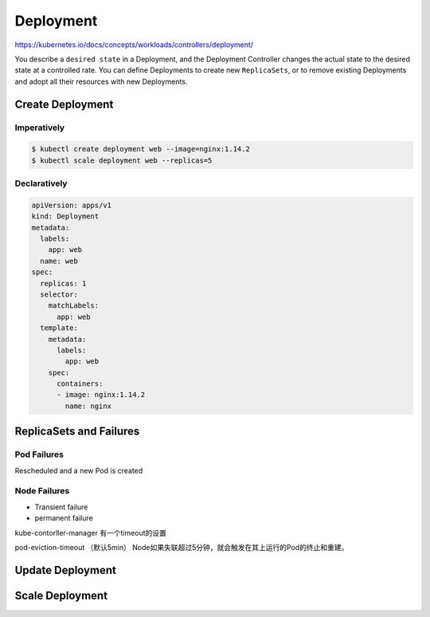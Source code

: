 Deployment
============================

https://kubernetes.io/docs/concepts/workloads/controllers/deployment/

You describe a ``desired state`` in a Deployment, and the Deployment Controller changes the actual state
to the desired state at a controlled rate. You can define Deployments to create new ``ReplicaSets``,
or to remove existing Deployments and adopt all their resources with new Deployments.


Create Deployment
----------------------

Imperatively
~~~~~~~~~~~~~~~

.. code-block:: bash

    $ kubectl create deployment web --image=nginx:1.14.2
    $ kubectl scale deployment web --replicas=5


Declaratively
~~~~~~~~~~~~~~~~~

.. code-block:: yaml

    apiVersion: apps/v1
    kind: Deployment
    metadata:
      labels:
        app: web
      name: web
    spec:
      replicas: 1
      selector:
        matchLabels:
          app: web
      template:
        metadata:
          labels:
            app: web
        spec:
          containers:
          - image: nginx:1.14.2
            name: nginx


ReplicaSets and Failures
----------------------------

Pod Failures
~~~~~~~~~~~~~~~~~~

Rescheduled and a new Pod is created


Node Failures
~~~~~~~~~~~~~~~~~~~

- Transient failure
- permanent failure

kube-contorller-manager 有一个timeout的设置

pod-eviction-timeout （默认5min） Node如果失联超过5分钟，就会触发在其上运行的Pod的终止和重建。


Update Deployment
----------------------


Scale Deployment
----------------------
